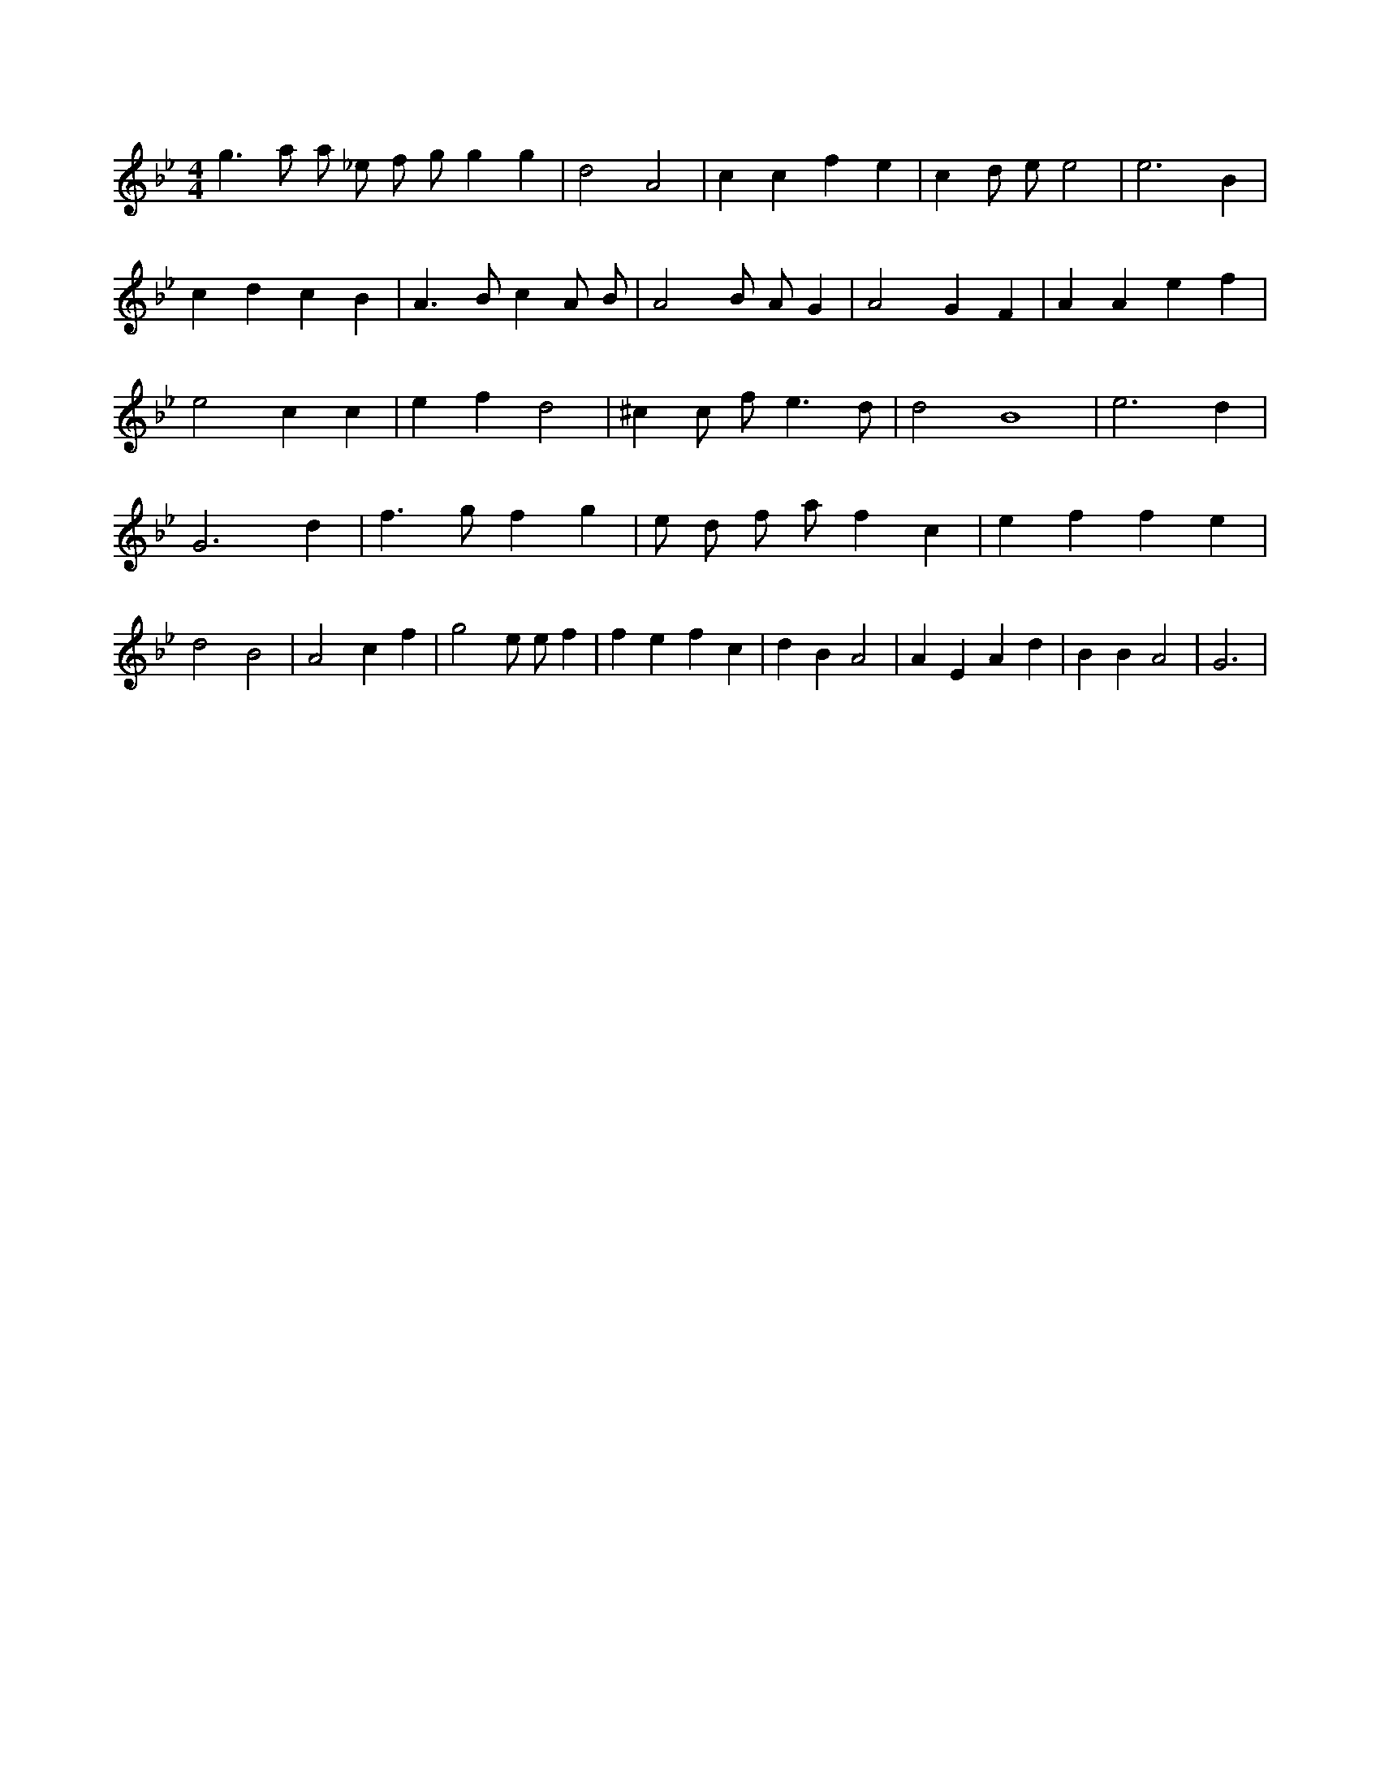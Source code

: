 X:754
L:1/4
M:4/4
K:Bbclef
g > a a/2 _e/2 f/2 g/2 g g | d2 A2 | c c f e | c d/2 e/2 e2 | e3 B | c d c B | A > B c A/2 B/2 | A2 B/2 A/2 G | A2 G F | A A e f | e2 c c | e f d2 | ^c c/2 f < e d/2 | d2 B4 | e3 d | G3 d | f > g f g | e/2 d/2 f/2 a/2 f c | e f f e | d2 B2 | A2 c f | g2 e/2 e/2 f | f e f c | d B A2 | A E A d | B B A2 | G3 |
